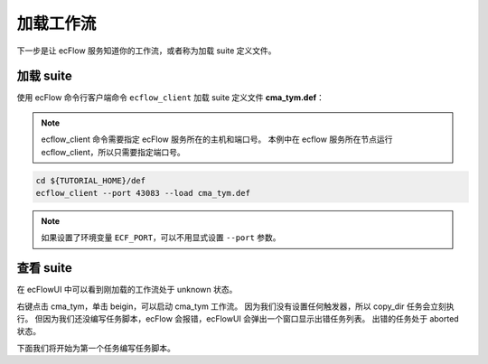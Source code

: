 加载工作流
==========

下一步是让 ecFlow 服务知道你的工作流，或者称为加载 suite 定义文件。

加载 suite
------------

使用 ecFlow 命令行客户端命令 ``ecflow_client`` 加载 suite 定义文件 **cma_tym.def**：

.. note::

    ecflow_client 命令需要指定 ecFlow 服务所在的主机和端口号。
    本例中在 ecflow 服务所在节点运行 ecflow_client，所以只需要指定端口号。

.. code-block:: bash

    cd ${TUTORIAL_HOME}/def
    ecflow_client --port 43083 --load cma_tym.def

.. note::

    如果设置了环境变量 ``ECF_PORT``，可以不用显式设置 ``--port`` 参数。

查看 suite
--------------

在 ecFlowUI 中可以看到刚加载的工作流处于 unknown 状态。

.. image:: image/ecflow-ui-load-suite.png

右键点击 cma_tym，单击 beigin，可以启动 cma_tym 工作流。
因为我们没有设置任何触发器，所以 copy_dir 任务会立刻执行。
但因为我们还没编写任务脚本，ecFlow 会报错，ecFlowUI 会弹出一个窗口显示出错任务列表。
出错的任务处于 aborted 状态。

.. image:: image/ecflow-ui-load-suite-begin.png

下面我们将开始为第一个任务编写任务脚本。